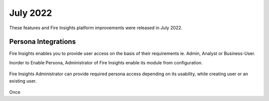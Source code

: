 July 2022
========

These features and Fire Insights platform improvements were released in July 2022.

Persona Integrations
--------

Fire Insights enables you to provide user access on the basis of their requirements ie. Admin, Analyst or Business-User.

Inorder to Enable Persona, Administrator of Fire Insights enable its module from configuration.

.. figure:: ..//_assets/releases/july-2022/persona_configurations.PNG
   :alt: persona
   :width: 70%

Fire Insights Administrator can provide required persona access depending on its usability, while creating user or an existing user.

.. figure:: ..//_assets/releases/july-2022/persona_useradd.PNG
   :alt: persona
   :width: 70%

Once 
